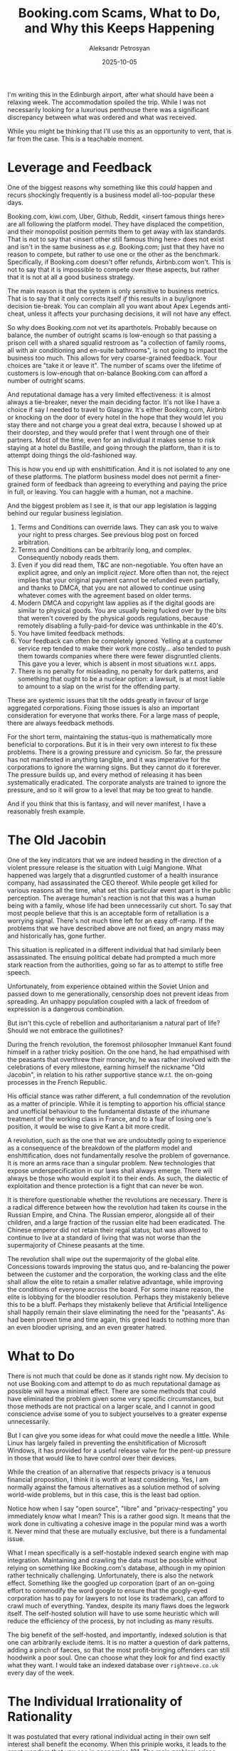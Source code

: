 #+TITLE: Booking.com Scams, What to Do, and Why this Keeps Happening
#+AUTHOR: Aleksandr Petrosyan
#+DATE: 2025-10-05
#+TAGS: Rant
#+TAGS: Scams


I'm writing this in the Edinburgh airport, after what should have been a relaxing week.  The accommodation spoiled the trip.  While I was not necessarily looking for a luxurious penthouse there was a significant discrepancy between what was ordered and what was received.

While you might be thinking that I'll use this as an opportunity to vent, that is far from the case.  This is a teachable moment.

* Leverage and Feedback

One of the biggest reasons why something like this /could/ happen and recurs shockingly frequently is a business model all-too-popular these days.

Booking.com, kiwi.com, Uber, Github, Reddit, <insert famous things here> are all following the platform model.  They have displaced the competition, and their monopolist position permits them to get away with lax standards.  That is not to say that <insert other still famous thing here> does not exist and isn't in the same business as /e.g./  Booking.com; just that they have no reason to compete, but rather to use one or the other as the benchmark.  Specifically, if Booking.com doesn't offer refunds, Airbnb.com won't.  This is not to say that it is impossible to compete over these aspects, but rather that it is not at all a good business strategy.

The main reason is that the system is only sensitive to business metrics.  That is to say that it only corrects itself /if/ this results in a buy/ignore decision tie-break.  You can complain all you want about Apex Legends anti-cheat, unless it affects your purchasing decisions, it will not have any effect.

So why does Booking.com not vet its aparthotels.  Probably because on balance, the number of outright scams is low-enough so that passing a prison cell with a shared squalid restroom as "a collection of family rooms, all with air conditioning and en-suite bathrooms", is not going to impact the business too much.  This allows for very coarse-grained feedback.  Your choices are "take it or leave it".  The number of scams over the lifetime of customers is low-enough that on-balance Booking.com can afford a number of outright scams.


And reputational damage has a very limited effectiveness: it is almost always a tie-breaker, never the main deciding factor.  It's not like I have a choice if say I needed to travel to Glasgow.  It's either Booking.com, Airbnb or knocking on the door of every hotel in the hope that they would let you stay there and not charge you a great deal extra, because I showed up at their doorstep, and they would prefer that I went through one of their partners.  Most of the time, even for an individual it makes sense to risk staying at a hotel du Bastille, and going through the platform, than it is to attempt doing things the old-fashioned way.

This is how you end up with enshittification.  And it is not isolated to any one of these platforms.  The platform business model does not permit a finer-grained form of feedback than agreeing to everything and paying the price in full, or leaving.  You can haggle with a human, not a machine.

And the biggest problem as I see it, is that our app legislation is lagging behind our regular business legislation.
1. Terms and Conditions can override laws.  They can ask you to waive your right to press charges.  See previous blog post on forced arbitration.
2. Terms and Conditions can be arbitrarily long, and complex.  Consequently nobody reads them.
3. Even if you did read them, T&C are non-negotiable.  You often have an explicit agree, and only an implicit /reject/.  More often than not, the reject implies that your original payment cannot be refunded even partially, and thanks to DMCA, that you are not allowed to continue using whatever comes with the agreement based on older terms.
4. Modern DMCA and copyright law applies as if the digital goods are similar to physical goods.  You are usually being fucked over by the bits that weren't covered by the physical goods regulations, because remotely disabling a fully-paid-for device was unthinkable in the 40's.
5. You have limited feedback methods.
6. Your feedback can often be completely ignored.  Yelling at a customer service rep tended to make their work more costly...  also tended to push them towards companies where there were fewer disgruntled clients.  This gave you a lever, which is absent in most situations w.r.t.  apps.
7. There is no penalty for misleading, no penalty for dark patterns, and something that ought to be a nuclear option: a lawsuit, is at most liable to amount to a slap on the wrist for the offending party.

These are systemic issues that tilt the odds greatly in favour of large aggregated corporations.  Fixing those issues is also an important consideration for everyone that works there.  For a large mass of people, there are always feedback methods.

For the short term, maintaining the status-quo is mathematically more beneficial to corporations.  But it is in their very own interest to fix these problems.  There is a growing pressure and cynicism.  So far, the pressure has not manifested in anything tangible, and it was imperative for the corporations to ignore the warning signs.  But they cannot do it forerever.  The pressure builds up, and every method of releasing it has been systematically eradicated.  The corporate analysts are trained to ignore the pressure, and so it will grow to a level that may be too great to handle.

And if you think that this is fantasy, and will never manifest, I have a reasonably fresh example.

* The Old Jacobin

One of the key indicators that we are indeed heading in the direction of a violent pressure release is the situation with Luigi Mangione.  What happened was largely that a disgruntled customer of a health insurance company, had assassinated the CEO thereof.  While people get killed for various reasons all the time, what set this particular event apart is the public perception.  The average human's reaction is not that this was a human being with a family, whose life had been unnecessarily cut short.  To say that most people believe that this is an acceptable form of retalliation is a worrying signal.  There's not much time left for an easy off-ramp.  If the problems that we have described above are not fixed, an angry mass may and historically has, gone further.

This situation is replicated in a different individual that had similarly been assassinated.  The ensuing political debate had prompted a much more stark reaction from the authorities, going so far as to attempt to stifle free speech.

Unfortunately, from experience obtained within the Soviet Union and passed down to me generationally, censorship does not prevent ideas from spreading.  An unhappy population coupled with a lack of freedom of expression is a dangerous combination.

But isn't this cycle of rebellion and authoritarianism a natural part of life?  Should we not embrace the guillotines?

During the french revolution, the foremost philosopher Immanuel Kant found himself in a rather tricky position.  On the one hand, he had empathised with the peasants that overthrew their monarchy, he was rather involved with the celebrations of every milestone, earning himself the nickname "Old Jacobin", in relation to his rather supportive stance w.r.t. the on-going processes in the French Republic.

His official stance was rather different, a full condemnation of the revolution as a matter of principle.  While it is tempting to apportion his official stance and unofficial behaviour to the fundamental distaste of the inhumane treatment of the working class in France, and to a fear of losing one's position, it would be wise to give Kant a bit more credit.

A revolution, such as the one that we are undoubtedly going to experience as a consequence of the breakdown of the platform model and enshittification, does not fundamentally resolve the problem of governance.  It is more an arms race than a singular problem.  New technologies that expose underspecification in our laws shall always emerge.  There will always be those who would exploit it to their ends.  As such, the dialectic of exploitation and thence protection is a fight that can never be won.

It is therefore questionable whether the revolutions are necessary.  There is a radical difference between how the revolution had taken its course in the Russian Empire, and China.  The Russian emperor, alongside all of their children, and a large fraction of the russian elite had been eradicated.  The Chinese emperor did not retain their regal status, but was allowed to continue to live at a standard of living that was not worse than the supermajority of Chinese peasants at the time.

The revolution shall wipe out the supermajority of the global elite.  Concessions towards improving the status quo, and re-balancing the power between the customer and the corporation, the working class and the elite shall allow the elite to retain a smaller relative advantage, while improving the conditions of everyone across the board.  For some insane reason, the elite is lobbying for the bloodier resolution.  Perhaps they mistakenly believe this to be a bluff.  Perhaps they mistakenly believe that Artificial Intelligence shall happily remain their slave eliminating the need for the "peasants".  As had been proven time and time again, this greed leads to nothing more than an even bloodier uprising, and an even greater hatred.

* What to Do

There is not much that could be done as it stands right now.  My decision to not use Booking.com and attempt to do as much reputational damage as possible will have a minimal effect.  There are some methods that could have eliminated the problem given some very specific circumstances, but those methods are not practical on a larger scale, and I cannot in good conscience advise some of you to subject yourselves to a greater expense unnecessarily.

But I can give you some ideas for what could move the needle a little.  While Linux has largely failed in preventing the enshitification of Microsoft Windows, it has provided for a useful release valve for the pent-up pressure in those that would like to have control over their devices.

While the creation of an alternative that respects privacy is a tenuous financial proposition, I think it is worth at least considering.  Yes, I am normally against the famous alternatives as a solution method of solving world-wide problems, but in this case, this is the least bad option.

Notice how when I say "open source", "libre" and "privacy-respecting" you immediately know what I mean?  This is a rather good sign.  It means that the work done in cultivating a cohesive image in the popular mind was a worth it.  Never mind that these are mutually exclusive, but there is a fundamental issue.

What I mean specifically is a self-hostable indexed search engine with map integration.  Maintaining and crawling the data must be possible without relying on something like Booking.com's database, although in my opinion rather technically challenging.  Unfortunately, there is also the network effect.  Something like the googled up corporation (part of an on-going effort to commodify the word google to ensure that the googly-eyed corporation has to pay for lawyers to not lose its trademark), can afford to crawl much of everything.  Yandex, despite its many flaws does the legwork itself.  The self-hosted solution will have to use some heuristic which will reduce the efficiency of the process, by not including as many results.

The big benefit of the self-hosted, and importantly, indexed solution is that one can arbitrarily exclude items.  It is no matter a question of dark patterns, adding a pinch of faeces, so that the most profit-bringing offenders can still hoodwink a poor soul.  One can choose what they look for and find exactly what they want.  I would take an indexed database over ~rightmove.co.uk~ every day of the week.

* The Individual Irrationality of Rationality

It was postulated that every rational individual acting in their own self interest shall benefit the economy.  When this priniple works, it leads to the great wonders that you see in economics 101.  The main problem arises when an action is /greedy/, in the sense that it benefits the individual, but does ot benefit the group.  In this case, one could argue that the individual is acting against their own self-interest, but I would argue that it is the rationality that breaks down.  Here's why.

Suppose an airline that used to allow a certain amount of checked baggage suddenly stopped to do so.  Would you consider this to be a good thing?  The fact that I'm even asking this question seems to suggest the answer, but let me explain why you could arrive there from first principles.  The checked baggage used to be included in the price of the ticket.  Regardless of whether or not you had checked baggage, you paid for it.  Now you have the choice not to.  It is the exact same story as with the iPhone charger, except the plastic packaging is not a factor, and you /only pay/ for /what you use/.  If they kept including it, you'd pay a higher price, and wouldn't be able to opt out.

So why does any individual's knee jerk reaction to anything remotely similar to the case we just described --- to get angry?  This is not rational behaviour.  We are not maximising our well-being.  We have a loss aversion, which is a pure evolutionary heuristic; it served its purpose in simpler times, but not in the way the world is set up now.

For our instincts to be right, the world needs to present you a normalised form of money, which doesn't inflate.  This is hard to do in practice, because inflation is not uniform, unlike whatever economic reports would have you believe...  So let's normalise to the price of median home.  That world would be rather unconventional, for example you would see how every year, your salary decreases.  The government handouts during COVID, would not give you a false sense of security; you would see it for what it was, the government giving a cheque for a sum that is less than the sum that it took from you.  In this world, you will occasionally see things get cheaper; video games would get cheaper up until August 2020.  Airlines would be fighting an aggressive attrition war, despite being fundamentally inefficient in ways that are prepostrously obvious.  Your house is not a good investment, it stays put.  Everything else is the problem.  The government is actually dead broke, and while the share of taxes that it takes from your ever-decreasing salary is increasing, the actual amount that they obtain is reducing.

While this world would evoke feelings of dread and would be genuinely qualified as a distopia, it is not in fact a different world.  It is ours.  All I did was adjust the framing.  In real terms the USD is a meaningless number.  The value of currency is determined by what it can be exchanged for, and in real terms, people are getting poorer.  And you may have heard this story being told to you by Gary Newman, or Mark Blyth.  But you can only /feel/ the consequences if you frame it right.

As such, when you criticise others, think of the emotional framing.  You are not talking to a perfectly rational human being.  They do not see what they are doing as problematic, and will reject any framing in which they are the villain.  As such, it is much more prudent to identify a framing in which they are not exactly the evilest thing in the world, but there is room for improvement.  And, yes, I recognise that we ourselves were put in a framing that makes us the villains.  It is useful to look at situations in more than one way.

* A Sour Note

Unfortunately, as I sit here in the airport, one thing is apparent to me.  Humans are largely indifferent to suffering.  And while it is tempting to only include in this list the designers of the dark patterns, the hostile architects, and stop there; this is far from the exhaustive list.  The waiting room next to the boarding gate is rather undersized for the amount of passengers.  Alone, this is an indictment of the architects of our suffering.  However, the passengers themselves often do what I consider a rather dick move.

I can see many sitting places occupied by luggage, despite there being plenty of specialised space for storage.  Some leave there a bottle of water, some sleep lengthwise.

What I find fundamentally problematic is that most revolutions are class-based, taking for example, the passengers, and cleanly separating them from the hostile architects.  This is the one area in which I will agree with Jordan B.  Peterson and argue that we need to "clean up our room" first.  We are not taught to take into consideration the others' suffering.  Until this is so, our presidents, entrepreneurs and CEOs have a negligible chance of having any /human/ characteristics.

We cannot focus on one, to the exclusion of the other.  We must learn to be helpful to one another, just as much as we need to propagate our will uptairs effectively.  Far be it from me to suggest that one is more important than the other, though certainly deciding that it is one to the exclusion of the other would most certainly assign me to a chiral group of political beliefs.  An optimal strategy shall involve a collection of ideas from multiple approaches.

As a final note, I would encourage you to be kind.  I would encoruage you to think.   I would encourage you to reframe the situation, but also understand that we are /indeed being wronged/ on many a level.
